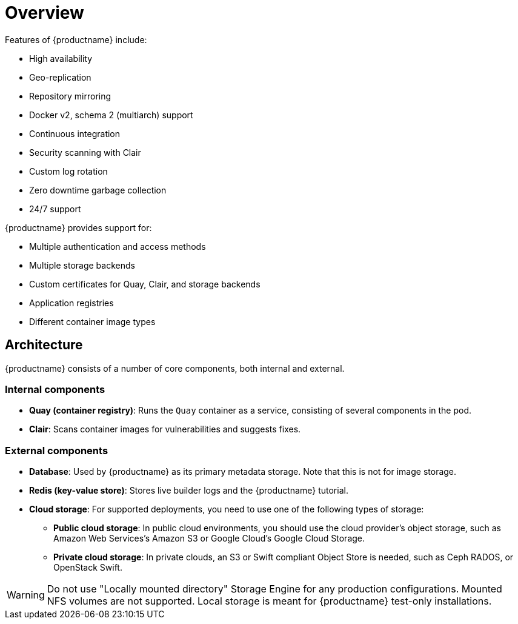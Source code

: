 = Overview

Features of {productname} include:

* High availability
* Geo-replication
* Repository mirroring 
* Docker v2, schema 2 (multiarch) support
* Continuous integration
* Security scanning with Clair
* Custom log rotation
* Zero downtime garbage collection
* 24/7 support

{productname} provides support for:

* Multiple authentication and access methods
* Multiple storage backends
* Custom certificates for Quay, Clair, and storage backends
* Application registries
* Different container image types

== Architecture

{productname} consists of a number of core components, both internal and external.


=== Internal components

* **Quay (container registry)**: Runs the `Quay` container as a service, consisting of several components in the pod.
* **Clair**: Scans container images for vulnerabilities and suggests fixes.

=== External components

* **Database**: Used by {productname} as its primary metadata storage. Note that this is not for image storage.
* **Redis (key-value store)**: Stores live builder logs and the {productname} tutorial.
* **Cloud storage**: For supported deployments, you need to use one of the following types of storage:
** **Public cloud storage**: In public cloud environments, you should use the cloud provider's object storage, such as Amazon Web Services's Amazon S3 or Google Cloud's Google Cloud Storage.
** **Private cloud storage**: In private clouds, an S3 or Swift compliant Object Store is needed, such as Ceph RADOS, or OpenStack Swift.

[WARNING]
====
Do not use "Locally mounted directory" Storage Engine for any production configurations. Mounted NFS volumes are not supported. Local storage is meant for {productname} test-only installations.
====
